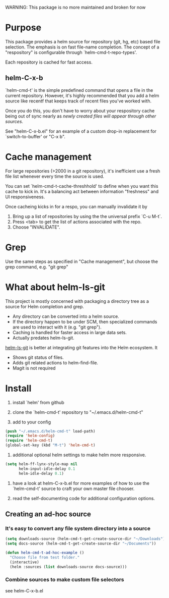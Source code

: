 WARNING: This package is no more maintained and broken for now

* Purpose

This package provides a helm source for repository (git, hg, etc) based file
selection.  The emphasis is on fast file-name completion.  The concept of a
"respository" is configurable through `helm-cmd-t-repo-types'.

Each repository is cached for fast access.

** helm-C-x-b

`helm-cmd-t' is the simple predefined command that opens a file in the current
repository.  However, it's highly recommended that you add a helm source like
recentf that keeps track of recent files you've worked with.

Once you do this, you don't have to worry about your respository cache being
out of sync nearly as /newly created files will appear through other sources/.

See "helm-C-x-b.el" for an example of a custom drop-in replacement for
`switch-to-buffer' or "C-x b".

* Cache management

For large repositories (>2000 in a git repository), it's inefficient use a fresh file list whenever every time the source is used.

You can set `helm-cmd-t-cache-threshhold' to define when you want this cache
to kick in.  It's a balancing act between information "freshness" and UI
responsiveness.

Once cacheing kicks in for a respo, you can manually invalidate it by 

1. Bring up a list of repositories by using the the universal prefix `C-u M-t`.
2. Press <tab> to get the list of actions associated with the repo.
3. Choose "INVALIDATE".
* Grep

Use the same steps as specified in "Cache management", but choose the grep
command, e.g. "git grep"

* What about helm-ls-git

This project is mostly concerned with packaging a directory tree as a source
for Helm completion and grep.  

- Any directory can be converted into a helm source.
- If the directory happen to be under SCM, then specialized commands are used to interact with it (e.g. "git grep").
- Caching is handled for faster access in large data sets.
- Actually predates helm-ls-git.



[[https://github.com/emacs-helm/helm-ls-git][helm-ls-git]] is better at integrating git features into the Helm ecosystem. It

- Shows git status of files.
- Adds git related actions to helm-find-file.
- Magit is not required

* Install

1. install `helm' from github

2. clone the `helm-cmd-t' repository to "~/.emacs.d/helm-cmd-t"

3. add to your config

#+begin_src emacs-lisp
    (push "~/.emacs.d/helm-cmd-t" load-path)
    (require 'helm-config)
    (require 'helm-cmd-t)
    (global-set-key (kbd "M-t") 'helm-cmd-t)
#+end_src

4. additional optional helm settings to make helm more responsive.

#+begin_src emacs-lisp
    (setq helm-ff-lynx-style-map nil
          helm-input-idle-delay 0.1
          helm-idle-delay 0.1)
#+end_src

5. have a look at helm-C-x-b.el for more examples of how to use the
   `helm-cmd-t' source to craft your own master file chooser.

6. read the self-documenting code for additional configuration options.


** Creating an ad-hoc source

*** It's easy to convert any file system directory into a source

#+begin_src emacs-lisp
  (setq downloads-source (helm-cmd-t-get-create-source-dir "~/Downloads"))
  (setq docs-source (helm-cmd-t-get-create-source-dir "~/Documents"))
  
  (defun helm-cmd-t-ad-hoc-example ()
    "Choose file from test folder."
    (interactive)
    (helm :sources (list downloads-source docs-source)))
#+end_src

*** Combine sources to make custom file selectors

see helm-C-x-b.el

